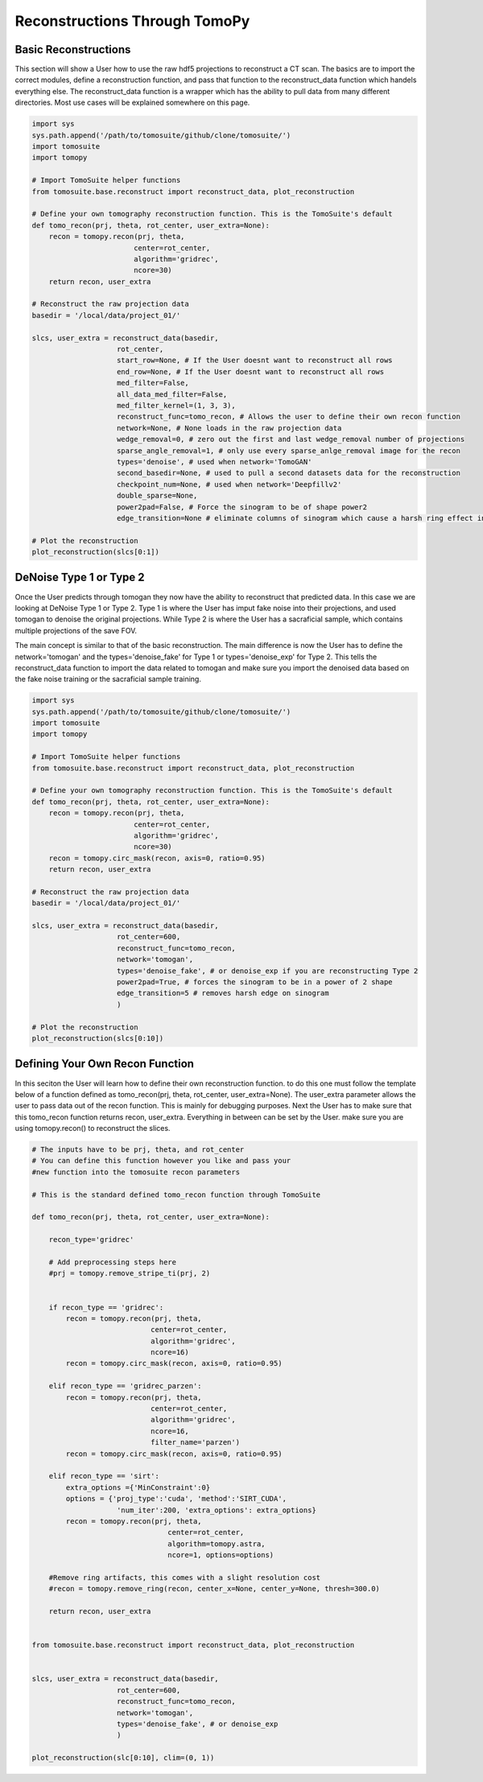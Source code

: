.. _reconstructions:

===============================
Reconstructions Through TomoPy
===============================



Basic Reconstructions
=====================

This section will show a User how to use the raw hdf5 projections to reconstruct a CT scan. The basics are to import the correct modules, define a reconstruction function, and pass that function to the reconstruct_data function which handels everything else. The reconstruct_data function is a wrapper which has the ability to pull data from many different directories. Most use cases will be explained somewhere on this page.

.. code:: python

    import sys
    sys.path.append('/path/to/tomosuite/github/clone/tomosuite/')
    import tomosuite
    import tomopy

    # Import TomoSuite helper functions
    from tomosuite.base.reconstruct import reconstruct_data, plot_reconstruction

    # Define your own tomography reconstruction function. This is the TomoSuite's default
    def tomo_recon(prj, theta, rot_center, user_extra=None):
        recon = tomopy.recon(prj, theta,
                            center=rot_center,
                            algorithm='gridrec',
                            ncore=30)
        return recon, user_extra

    # Reconstruct the raw projection data
    basedir = '/local/data/project_01/' 

    slcs, user_extra = reconstruct_data(basedir,
                        rot_center,
                        start_row=None, # If the User doesnt want to reconstruct all rows
                        end_row=None, # If the User doesnt want to reconstruct all rows
                        med_filter=False,
                        all_data_med_filter=False,
                        med_filter_kernel=(1, 3, 3),
                        reconstruct_func=tomo_recon, # Allows the user to define their own recon function
                        network=None, # None loads in the raw projection data
                        wedge_removal=0, # zero out the first and last wedge_removal number of projections
                        sparse_angle_removal=1, # only use every sparse_anlge_removal image for the recon
                        types='denoise', # used when network='TomoGAN'
                        second_basedir=None, # used to pull a second datasets data for the reconstruction
                        checkpoint_num=None, # used when network='Deepfillv2'
                        double_sparse=None, 
                        power2pad=False, # Force the sinogram to be of shape power2
                        edge_transition=None # eliminate columns of sinogram which cause a harsh ring effect in the recon)

    # Plot the reconstruction
    plot_reconstruction(slcs[0:1])


DeNoise Type 1 or Type 2
========================

Once the User predicts through tomogan they now have the ability to reconstruct that predicted data. In this case we are looking at DeNoise Type 1 or Type 2. Type 1 is where the User has imput fake noise into their projections, and used tomogan to denoise the original projections. While Type 2 is where the User has a sacraficial sample, which contains multiple projections of the save FOV. 

The main concept is similar to that of the basic reconstruction. The main difference is now the User has to define the network='tomogan' and the types='denoise_fake' for Type 1 or types='denoise_exp' for Type 2. This tells the reconstruct_data function to import the data related to tomogan and make sure you import the denoised data based on the fake noise training or the sacraficial sample training. 

.. code:: python

    import sys
    sys.path.append('/path/to/tomosuite/github/clone/tomosuite/')
    import tomosuite
    import tomopy

    # Import TomoSuite helper functions
    from tomosuite.base.reconstruct import reconstruct_data, plot_reconstruction

    # Define your own tomography reconstruction function. This is the TomoSuite's default
    def tomo_recon(prj, theta, rot_center, user_extra=None):
        recon = tomopy.recon(prj, theta,
                            center=rot_center,
                            algorithm='gridrec',
                            ncore=30)
        recon = tomopy.circ_mask(recon, axis=0, ratio=0.95)
        return recon, user_extra

    # Reconstruct the raw projection data
    basedir = '/local/data/project_01/' 

    slcs, user_extra = reconstruct_data(basedir,
                        rot_center=600,
                        reconstruct_func=tomo_recon, 
                        network='tomogan',
                        types='denoise_fake', # or denoise_exp if you are reconstructing Type 2
                        power2pad=True, # forces the sinogram to be in a power of 2 shape
                        edge_transition=5 # removes harsh edge on sinogram
                        )

    # Plot the reconstruction
    plot_reconstruction(slcs[0:10])

    


Defining Your Own Recon Function
================================

In this seciton the User will learn how to define their own reconstruction function. to do this one must follow the template below of a function defined as tomo_recon(prj, theta, rot_center, user_extra=None). The user_extra parameter allows the user to pass data out of the recon function. This is mainly for debugging purposes. Next the User has to make sure that this tomo_recon function returns recon, user_extra. Everything in between can be set by the User. make sure you are using tomopy.recon() to reconstruct the slices.


.. code:: python 
    
    # The inputs have to be prj, theta, and rot_center
    # You can define this function however you like and pass your
    #new function into the tomosuite recon parameters
    
    # This is the standard defined tomo_recon function through TomoSuite

    def tomo_recon(prj, theta, rot_center, user_extra=None):

        recon_type='gridrec'
        
        # Add preprocessing steps here
        #prj = tomopy.remove_stripe_ti(prj, 2)
        
        
        if recon_type == 'gridrec':
            recon = tomopy.recon(prj, theta,
                                center=rot_center,
                                algorithm='gridrec',
                                ncore=16)             
            recon = tomopy.circ_mask(recon, axis=0, ratio=0.95)
            
        elif recon_type == 'gridrec_parzen':
            recon = tomopy.recon(prj, theta,
                                center=rot_center,
                                algorithm='gridrec',
                                ncore=16,
                                filter_name='parzen')              
            recon = tomopy.circ_mask(recon, axis=0, ratio=0.95)

        elif recon_type == 'sirt':
            extra_options ={'MinConstraint':0}
            options = {'proj_type':'cuda', 'method':'SIRT_CUDA',
                        'num_iter':200, 'extra_options': extra_options}
            recon = tomopy.recon(prj, theta,
                                    center=rot_center,
                                    algorithm=tomopy.astra,
                                    ncore=1, options=options)

        #Remove ring artifacts, this comes with a slight resolution cost
        #recon = tomopy.remove_ring(recon, center_x=None, center_y=None, thresh=300.0)

        return recon, user_extra
        
        
    from tomosuite.base.reconstruct import reconstruct_data, plot_reconstruction
    
    
    slcs, user_extra = reconstruct_data(basedir,
                        rot_center=600,
                        reconstruct_func=tomo_recon, 
                        network='tomogan',
                        types='denoise_fake', # or denoise_exp
                        )
                        
    plot_reconstruction(slc[0:10], clim=(0, 1))